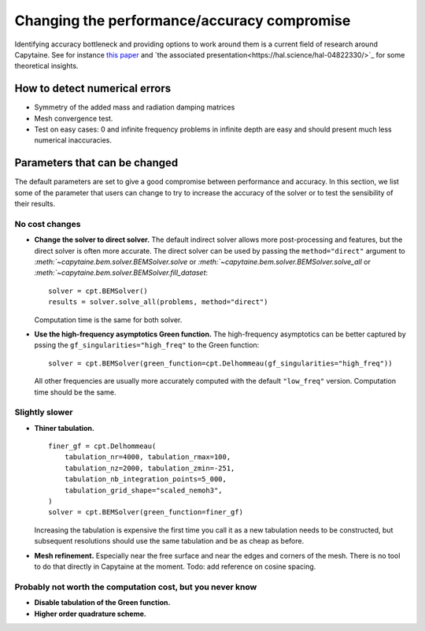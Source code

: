 ============================================
Changing the performance/accuracy compromise
============================================

Identifying accuracy bottleneck and providing options to work around them is a current field of research around Capytaine.
See for instance `this paper <https://hal.science/hal-04822282>`_ and `the associated presentation<https://hal.science/hal-04822330/>`_ for some theoretical insights.


How to detect numerical errors
==============================

* Symmetry of the added mass and radiation damping matrices

* Mesh convergence test.

* Test on easy cases: 0 and infinite frequency problems in infinite depth are easy and should present much less numerical inaccuracies.


Parameters that can be changed
==============================

The default parameters are set to give a good compromise between performance and accuracy.
In this section, we list some of the parameter that users can change to try to increase the accuracy of the solver or to test the sensibility of their results.

No cost changes
~~~~~~~~~~~~~~~

* **Change the solver to direct solver.**
  The default indirect solver allows more post-processing and features, but the direct solver is often more accurate.
  The direct solver can be used by passing the ``method="direct"`` argument to `:meth:`~capytaine.bem.solver.BEMSolver.solve` or `:meth:`~capytaine.bem.solver.BEMSolver.solve_all` or `:meth:`~capytaine.bem.solver.BEMSolver.fill_dataset`::

    solver = cpt.BEMSolver()
    results = solver.solve_all(problems, method="direct")

  Computation time is the same for both solver.


* **Use the high-frequency asymptotics Green function.**
  The high-frequency asymptotics can be better captured by pssing the ``gf_singularities="high_freq"`` to the Green function::

    solver = cpt.BEMSolver(green_function=cpt.Delhommeau(gf_singularities="high_freq"))

  All other frequencies are usually more accurately computed with the default ``"low_freq"`` version.
  Computation time should be the same.


Slightly slower
~~~~~~~~~~~~~~~

* **Thiner tabulation.**

  ::

    finer_gf = cpt.Delhommeau(
        tabulation_nr=4000, tabulation_rmax=100,
        tabulation_nz=2000, tabulation_zmin=-251,
        tabulation_nb_integration_points=5_000,
        tabulation_grid_shape="scaled_nemoh3",
    )
    solver = cpt.BEMSolver(green_function=finer_gf)

  Increasing the tabulation is expensive the first time you call it as a new
  tabulation needs to be constructed, but subsequent resolutions should use the
  same tabulation and be as cheap as before.


* **Mesh refinement.**
  Especially near the free surface and near the edges and corners of the mesh.
  There is no tool to do that directly in Capytaine at the moment.
  Todo: add reference on cosine spacing.


Probably not worth the computation cost, but you never know
~~~~~~~~~~~~~~~~~~~~~~~~~~~~~~~~~~~~~~~~~~~~~~~~~~~~~~~~~~~

* **Disable tabulation of the Green function.**

* **Higher order quadrature scheme.**
